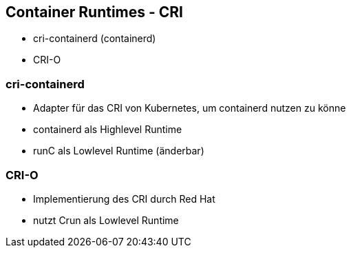 ifndef::imagesdir[:imagesdir: ../images]
== Container Runtimes - CRI

** cri-containerd (containerd)
** CRI-O

[.notes]
--
--

=== cri-containerd

* Adapter für das CRI von Kubernetes, um containerd nutzen zu könne
* containerd als Highlevel Runtime
* runC als Lowlevel Runtime (änderbar)

=== CRI-O

* Implementierung des CRI durch Red Hat
* nutzt Crun als Lowlevel Runtime
